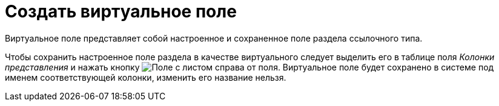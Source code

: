 = Создать виртуальное поле

Виртуальное поле представляет собой настроенное и сохраненное поле раздела ссылочного типа.

Чтобы сохранить настроенное поле раздела в качестве виртуального следует выделить его в таблице поля _Колонки представления_ и нажать кнопку image:buttons/Virtual_Field.png[Поле с листом] справа от поля. Виртуальное поле будет сохранено в системе под именем соответствующей колонки, изменить его название нельзя.
